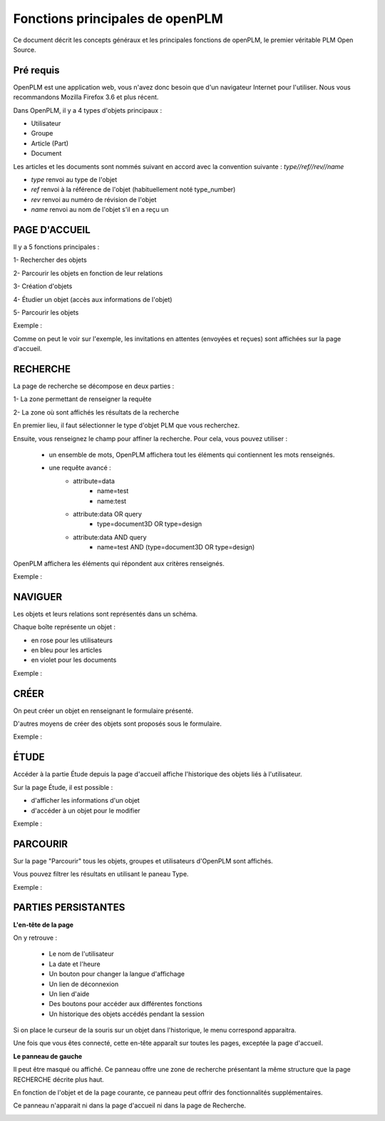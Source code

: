 ================================
Fonctions principales de openPLM
================================


Ce document décrit les concepts généraux et les principales fonctions de
openPLM, le premier véritable PLM Open Source.


Pré requis
==========

OpenPLM est une application web, vous n'avez donc besoin que d'un navigateur
Internet pour l'utiliser. Nous vous recommandons Mozilla Firefox 3.6 et plus
récent.

Dans OpenPLM, il y a 4 types d'objets principaux : 

* Utilisateur

* Groupe

* Article (Part)

* Document

Les articles et les documents sont nommés suivant en accord avec la convention
suivante : 
*type//ref//rev//name*

* *type* renvoi au type de l'objet

* *ref* renvoi à la référence de l'objet (habituellement noté type_number)

* *rev* renvoi au numéro de révision de l'objet

* *name* renvoi au nom de l'objet s'il en a reçu un


PAGE D'ACCUEIL
==============
Il y a 5 fonctions principales : 

1- Rechercher des objets

2- Parcourir les objets en fonction de leur relations

3- Création d'objets

4- Étudier un objet (accès aux informations de l'objet)

5- Parcourir les objets

Exemple :

.. image:: images/Capture_openPLM_home.png
   :width: 100%

Comme on peut le voir sur l'exemple, les invitations en attentes (envoyées et
reçues) sont affichées sur la page d'accueil.


RECHERCHE
=========
La page de recherche se décompose en deux parties : 

1- La zone permettant de renseigner la requête 

2- La zone où sont affichés les résultats de la recherche

En premier lieu, il faut sélectionner le type d'objet PLM que vous
recherchez.

Ensuite, vous renseignez le champ pour affiner la recherche. Pour cela, vous
pouvez utiliser : 
 * un ensemble de mots, OpenPLM affichera tout les éléments qui contiennent
   les mots renseignés.
 * une requête avancé : 
    * attribute=data 
        - name=test 
        - name:test
    * attribute:data OR query
        - type=document3D OR type=design
    * attribute:data AND query
        - name=test AND (type=document3D OR type=design)

OpenPLM affichera les éléments qui répondent aux critères renseignés.

Exemple :

.. image:: images/Capture_openPLM_search.png
   :width: 100%


NAVIGUER
========
Les objets et leurs relations sont représentés dans un schéma.

Chaque boîte représente un objet : 

* en rose pour les utilisateurs 

* en bleu pour les articles

* en violet pour les documents 

Exemple :

.. image:: images/Capture_openPLM_navigate.png
   :width: 100%


CRÉER
=====
On peut créer un objet en renseignant le formulaire présenté.

D'autres moyens de créer des objets sont proposés sous le formulaire.

Exemple :

.. image:: images/Capture_openPLM_create.png
   :width: 100%



ÉTUDE
=====
Accéder à la partie Étude depuis la page d'accueil affiche l'historique des
objets liés à l'utilisateur.

Sur la page Étude, il est possible : 

* d'afficher les informations d'un objet 

* d'accéder à un objet pour le modifier 

Exemple :

.. image:: images/Capture_openPLM_study.png
   :width: 100%


PARCOURIR
==========
Sur la page "Parcourir" tous les objets, groupes et utilisateurs d'OpenPLM sont affichés.

Vous pouvez filtrer les résultats en utilisant le paneau Type.

Exemple :

.. image:: images/Capture_openPLM_browse.png
   :width: 100%
   

PARTIES PERSISTANTES
====================

**L'en-tête de la page**

On y retrouve :

    * Le nom de l'utilisateur
    
    * La date et l'heure
    
    * Un bouton pour changer la langue d'affichage
    
    * Un lien de déconnexion
    
    * Un lien d'aide

    * Des boutons pour accéder aux différentes fonctions

    * Un historique des objets accédés pendant la session

Si on place le curseur de la souris sur un objet dans l'historique, le menu
correspond apparaitra.

Une fois que vous êtes connecté, cette en-tête apparaît sur toutes les pages,
exceptée la page d'accueil.

.. image:: images/Capture_openPLM_header.png
   :width: 100%

**Le panneau de gauche**

Il peut être masqué ou affiché. Ce panneau offre une
zone de recherche présentant la même structure que la page RECHERCHE décrite
plus haut.

En fonction de l'objet et de la page courante, ce panneau peut offrir des
fonctionnalités supplémentaires.

Ce panneau n'apparait ni dans la page d'accueil ni dans la page de Recherche.

.. image:: images/Capture_openPLM_leftpanel.png
   :width: 100%

